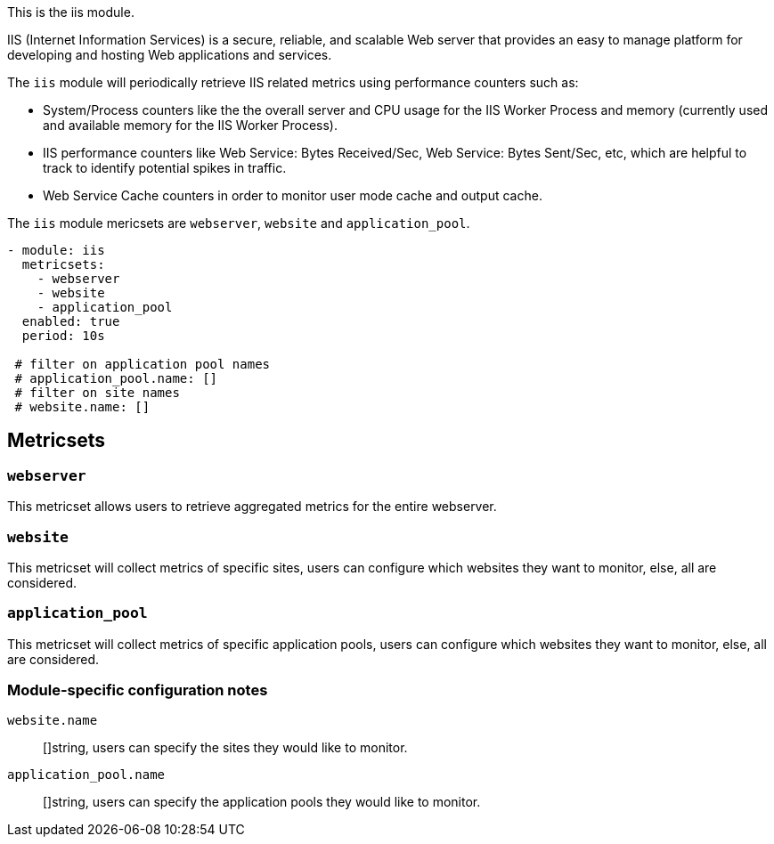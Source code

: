 This is the iis module.

IIS (Internet Information Services) is a secure, reliable, and scalable Web server that provides an easy to manage platform for developing and hosting Web applications and services.

The `iis` module will periodically retrieve IIS related metrics using performance counters such as:

 - System/Process counters like the the overall server and CPU usage for the IIS Worker Process and memory (currently used and available memory for the IIS Worker Process).
 - IIS performance counters like Web Service: Bytes Received/Sec, Web Service: Bytes Sent/Sec, etc, which are helpful to track to identify potential spikes in traffic.
 - Web Service Cache counters in order to monitor user mode cache and output cache.


The `iis` module mericsets are `webserver`, `website` and `application_pool`.

[source,yaml]
----
- module: iis
  metricsets:
    - webserver
    - website
    - application_pool
  enabled: true
  period: 10s

 # filter on application pool names
 # application_pool.name: []
 # filter on site names
 # website.name: []
----

[float]
== Metricsets

[float]
=== `webserver`
This metricset allows users to retrieve aggregated metrics for the entire webserver.

[float]
=== `website`
This metricset will collect metrics of specific sites, users can configure which websites they want to monitor, else, all are considered.

[float]
=== `application_pool`
This metricset will collect metrics of specific application pools, users can configure which websites they want to monitor, else, all are considered.


[float]
=== Module-specific configuration notes

`website.name`:: []string, users can specify the sites they would like to monitor.

`application_pool.name`:: []string, users can specify the application pools they would like to monitor.

